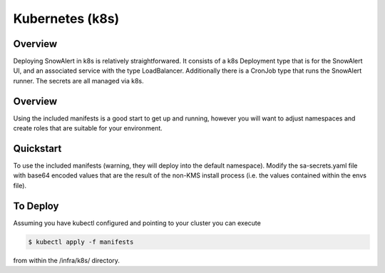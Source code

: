 Kubernetes (k8s)
****************

Overview
========

Deploying SnowAlert in k8s is relatively straightforwared.
It consists of a k8s Deployment type that is for the SnowAlert UI,
and an associated service with the type LoadBalancer. Additionally
there is a CronJob type that runs the SnowAlert runner. The
secrets are all managed via k8s.

Overview
========
Using the included manifests is a good start to get up and running,
however you will want to adjust namespaces and create roles that are
suitable for your environment.

Quickstart
==========
To use the included manifests (warning, they will deploy into the default
namespace). Modify the sa-secrets.yaml file with base64 encoded values that are
the result of the non-KMS install process (i.e. the values contained within the
envs file).

To Deploy
=========
Assuming you have kubectl configured and pointing to your cluster you can execute

.. code::

    $ kubectl apply -f manifests

from within the /infra/k8s/ directory.


